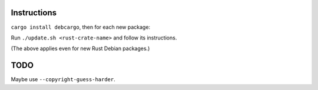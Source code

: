 Instructions
============

``cargo install debcargo``, then for each new package:

Run ``./update.sh <rust-crate-name>`` and follow its instructions.

(The above applies even for new Rust Debian packages.)


TODO
====

Maybe use ``--copyright-guess-harder``.
